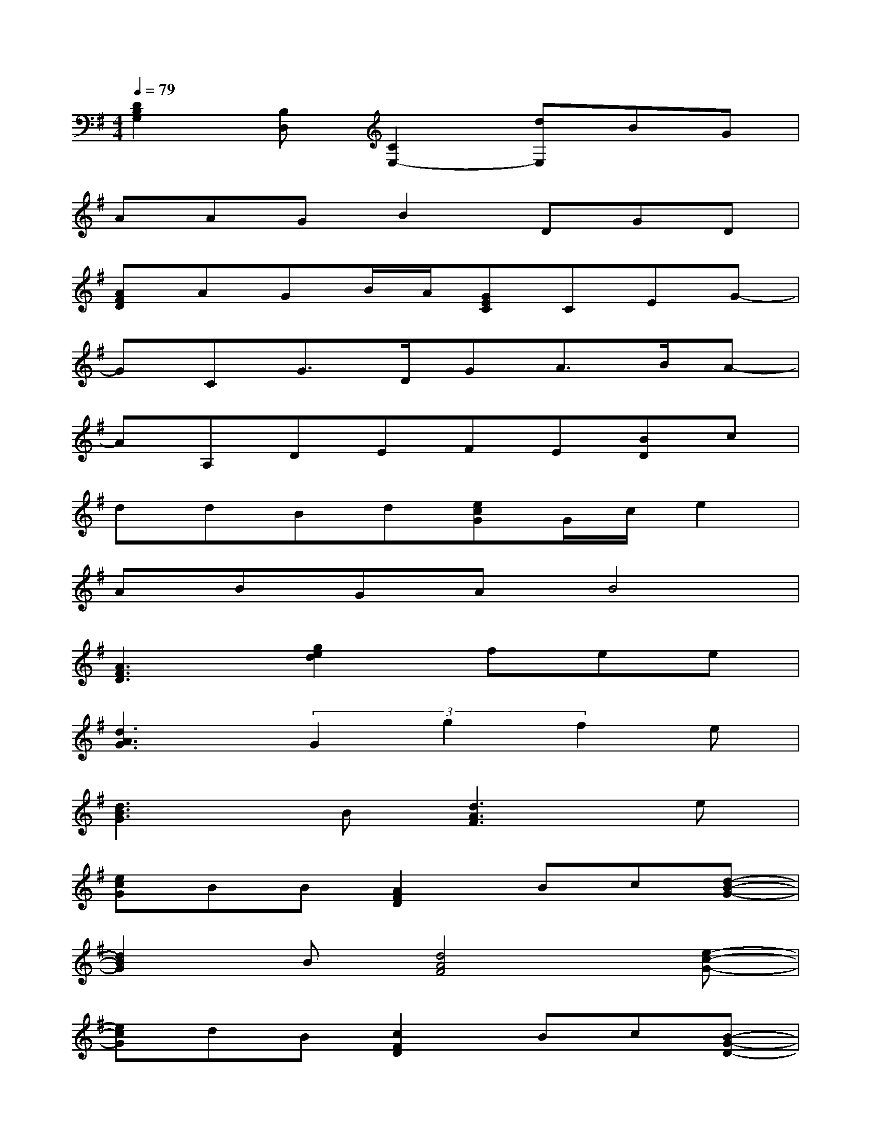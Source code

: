 X:1
T:
M:4/4
L:1/8
Q:1/4=79
K:G%1sharps
V:1
[D2B,2G,2][B,D,][C2E,2-][dE,]BG|
AAGB2DGD|
[AFD]AGB/2A/2[GEC]CEG-|
GCG3/2D/2GA3/2B/2A-|
AA,DEFE[BD]c|
ddBd[ecG]G/2c/2e2|
ABGAB4|
[A3F3D3][g2e2d2]fee|
[d3A3G3](3G2g2f2e|
[d3B3G3]B[d3A3F3]e|
[ecG]BB[A2F2D2]Bc[d-B-G-]|
[d2B2G2]B[d4A4F4][e-c-G-]|
[ecG]dB[c2F2D2]Bc[B-G-D-]|
[BGD]e2[d4A4F4][d-G-E-]|
[dGE]cB[G2E2C2]AB[d-A-G-]|
[d3A3G3](3d2g2f2e